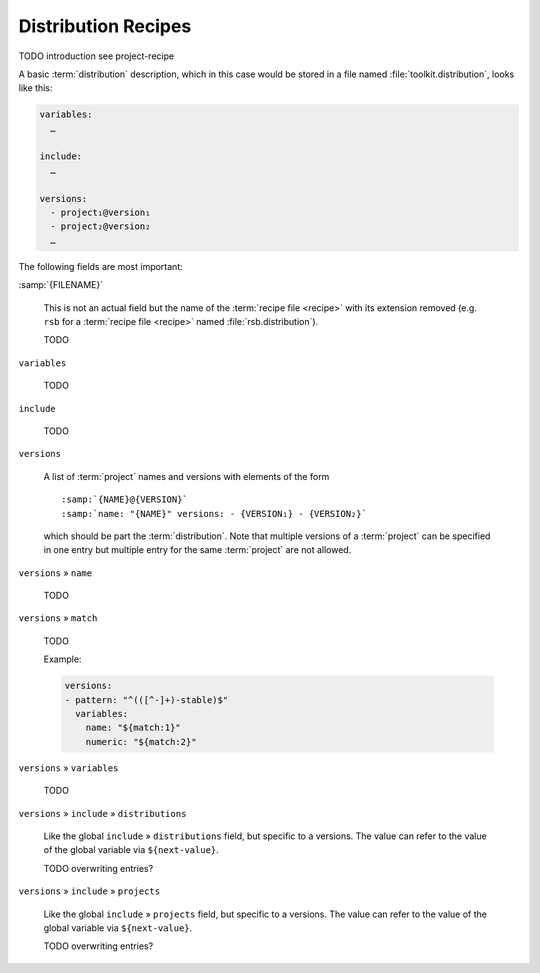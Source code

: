 .. _recipes-distribution:

======================
 Distribution Recipes
======================

TODO introduction see project-recipe

A basic :term:`distribution` description, which in this case would be
stored in a file named :file:`toolkit.distribution`, looks like this:

.. code-block:: yaml

   variables:
     …

   include:
     …

   versions:
     - project₁@version₁
     - project₂@version₂
     …

The following fields are most important:

:samp:`{FILENAME}`

  This is not an actual field but the name of the :term:`recipe file
  <recipe>` with its extension removed (e.g. ``rsb`` for a
  :term:`recipe file <recipe>` named :file:`rsb.distribution`).

  TODO

``variables``

  TODO

``include``

  TODO

``versions``

  A list of :term:`project` names and versions with elements of the
  form

  .. parsed-literal::

     :samp:`{NAME}@{VERSION}`
     :samp:`name: "{NAME}" versions: - {VERSION₁} - {VERSION₂}`

  which should be part the :term:`distribution`. Note that multiple
  versions of a :term:`project` can be specified in one entry but
  multiple entry for the same :term:`project` are not allowed.

``versions`` » ``name``

  TODO

``versions`` » ``match``

  TODO

  Example:

  .. code-block:: yaml

     versions:
     - pattern: "^(([^-]+)-stable)$"
       variables:
         name: "${match:1}"
         numeric: "${match:2}"

``versions`` » ``variables``

  TODO

``versions`` » ``include`` » ``distributions``

  Like the global ``include`` » ``distributions`` field, but specific
  to a versions. The value can refer to the value of the global
  variable via ``${next-value}``.

  TODO overwriting entries?

``versions`` » ``include`` » ``projects``

  Like the global ``include`` » ``projects`` field, but specific to a
  versions. The value can refer to the value of the global variable
  via ``${next-value}``.

  TODO overwriting entries?
